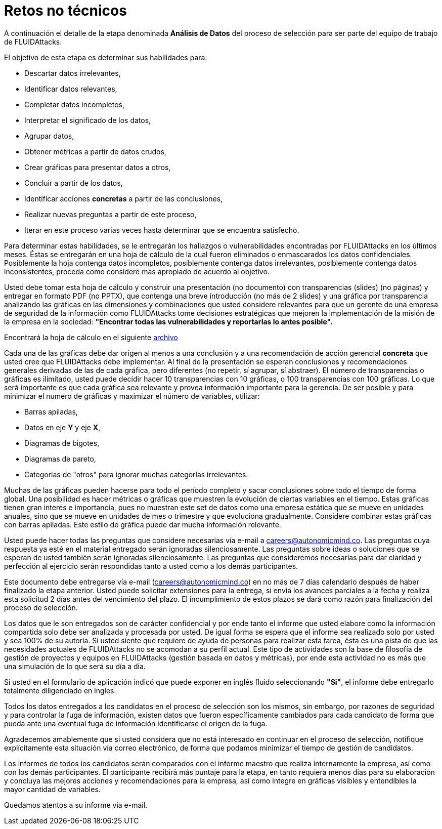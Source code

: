 :slug: empleos/retos-no-tecnicos/
:category: empleos
:description: La siguiente página tiene como objetivo informar a los interesados en ser parte del equipo de trabajo de FLUIDAttacks sobre el proceso de selección realizado. La etapa de retos no técnicos pretende evaluar la capacidad del candidato de analizar, clasificar y evaluar datos.
:keywords: FLUIDAttacks, Empleo, Selección, Retos no Técnicos, Análisis, Datos.
:toc: yes
:translate: careers/non-technical-challenges/

= Retos no técnicos

A continuación el detalle de la etapa denominada *Análisis de Datos*
del proceso de selección para ser parte del equipo de trabajo de +FLUIDAttacks+.

El objetivo de esta etapa es determinar sus habilidades para:

* Descartar datos irrelevantes,
* Identificar datos relevantes,
* Completar datos incompletos,
* Interpretar el significado de los datos,
* Agrupar datos,
* Obtener métricas a partir de datos crudos,
* Crear gráficas para presentar datos a otros,
* Concluir a partir de los datos,
* Identificar acciones *concretas* a partir de las conclusiones,
* Realizar nuevas preguntas a partir de este proceso,
* Iterar en este proceso varias veces hasta determinar
que se encuentra satisfecho.

Para determinar estas habilidades, se le entregarán los hallazgos
o vulnerabilidades encontradas por +FLUIDAttacks+ en los últimos meses.
Éstas se entregarán en una hoja de cálculo de la cual fueron eliminados
o enmascarados los datos confidenciales.
Posiblemente la hoja contenga datos incompletos,
posiblemente contenga datos irrelevantes,
posiblemente contenga datos inconsistentes,
proceda como considere más apropiado de acuerdo al objetivo.

Usted debe tomar esta hoja de cálculo y construir una presentación
(no documento) con transparencias (+slides+) (no páginas)
y entregar en formato +PDF+ (no +PPTX+), que contenga una breve introducción
(no más de 2 +slides+) y una gráfica por transparencia
analizando las gráficas en las dimensiones y combinaciones
que usted considere relevantes para que un gerente de una empresa de seguridad
de la información como +FLUIDAttacks+ tome decisiones estratégicas
que mejoren la implementación de la misión de la empresa en la sociedad:
*"Encontrar todas las vulnerabilidades y reportarlas lo antes posible".*

Encontrará la hoja de cálculo en el siguiente [button]#link:hallazgos-open-data.tar.bz2[archivo]#

Cada una de las gráficas debe dar origen al menos a una conclusión
y a una recomendación de acción gerencial *concreta*
que usted cree que +FLUIDAttacks+ debe implementar.
Al final de la presentación se esperan conclusiones y recomendaciones generales
derivadas de las de cada gráfica, pero diferentes
(no repetir, sí agrupar, sí abstraer).
El número de transparencias o gráficas es ilimitado,
usted puede decidir hacer 10 transparencias con 10 gráficas,
o 100 transparencias con 100 gráficas.
Lo que será importante es que cada gráfica sea relevante
y provea información importante para la gerencia.
De ser posible y para minimizar el numero de gráficas
y maximizar el número de variables, utilizar:

* Barras apiladas,
* Datos en eje *Y* y eje *X*,
* Diagramas de bigotes,
* Diagramas de pareto,
* Categorías de "otros" para ignorar muchas categorías irrelevantes.

Muchas de las gráficas pueden hacerse para todo el período completo
y sacar conclusiones sobre todo el tiempo de forma global.
Una posibilidad es hacer métricas o gráficas que muestren la evolución
de ciertas variables en el tiempo.
Estas gráficas tienen gran interés e importancia, pues no muestran
este +set+ de datos como una empresa estática que se mueve en unidades anuales,
sino que se mueve en unidades de mes o trimestre y que evoluciona gradualmente.
Considere combinar estas gráficas con barras apiladas.
Este estilo de gráfica puede dar mucha información relevante.

Usted puede hacer todas las preguntas que considere necesarias vía e-mail
a careers@autonomicmind.co.
Las preguntas cuya respuesta ya esté en el material entregado
serán ignoradas silenciosamente.
Las preguntas sobre ideas o soluciones que se esperan de usted
también serán ignoradas silenciosamente.
Las preguntas que consideremos necesarias para dar claridad
y perfección al ejercicio serán respondidas
tanto a usted como a los demás participantes.

Este documento debe entregarse vía e-mail (careers@autonomicmind.co)
en no más de 7 días calendario después de haber finalizado la etapa anterior.
Usted puede solicitar extensiones para la entrega,
si envía los avances parciales a la fecha y realiza esta solicitud
2 días antes del vencimiento del plazo.
El incumplimiento de estos plazos se dará como razón para finalización
del proceso de selección.

Los datos que le son entregados son de carácter confidencial
y por ende tanto el informe que usted elabore como la información compartida
solo debe ser analizada y procesada por usted.
De igual forma se espera que el informe sea realizado solo por usted
y sea 100% de su autoría.
Si usted siente que requiere de ayuda de personas para realizar esta tarea,
ésta es una pista de que las necesidades actuales de +FLUIDAttacks+
no se acomodan a su perfil actual.
Este tipo de actividades son la base de filosofía de gestión de proyectos
y equipos en +FLUIDAttacks+ (gestión basada en datos y métricas),
por ende esta actividad no es más que una simulación
de lo que será su día a día.

Si usted en el formulario de aplicación indicó que puede exponer
en inglés fluido seleccionando *"Si"*, el informe debe entregarlo
totalmente diligenciado en ingles.

Todos los datos entregados a los candidatos en el proceso de selección
son los mismos, sin embargo, por razones de seguridad
y para controlar la fuga de información, existen datos
que fueron específicamente cambiados para cada candidato
de forma que pueda ante una eventual fuga de información
identificarse el origen de la fuga.

Agradecemos amablemente que si usted considera que no está interesado
en continuar en el proceso de selección, notifique explícitamente
esta situación vía correo electrónico,
de forma que podamos minimizar el tiempo de gestión de candidatos.

Los informes de todos los candidatos serán comparados con el informe maestro
que realiza internamente la empresa, así como con los demás participantes.
El participante recibirá más puntaje para la etapa,
en tanto requiera menos días para su elaboración
y concluya las mejores acciones y recomendaciones para la empresa,
así como integre en gráficas visibles
y entendibles la mayor cantidad de variables.

Quedamos atentos a su informe vía e-mail.
